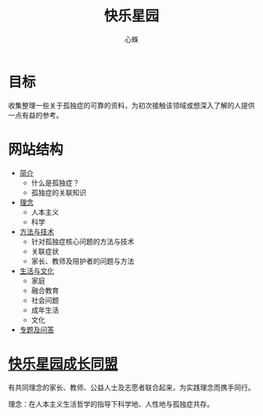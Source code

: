 # -*- mode: org; coding: utf-8; -*-
#+TITLE: 快乐星园
#+AUTHOR: 心蛛

* 目标

收集整理一些关于孤独症的可靠的资料，为初次接触该领域或想深入了解的人提供一点有益的参考。

* 网站结构

- [[file:intro/index.org][简介]]
  - 什么是孤独症？
  - 孤独症的关联知识
- [[file:philosophy/index.org][理念]]
  - 人本主义
  - 科学
- [[file:sci-tech/index.org][方法与技术]]
  - 针对孤独症核心问题的方法与技术
  - 关联症状
  - 家长、教师及陪护者的问题与方法
- [[file:life/index.org][生活与文化]]
  - 家庭
  - 融合教育
  - 社会问题
  - 成年生活
  - 文化
- [[file:topics/index.org][专题及问答]]

* [[file:league/index.org][快乐星园成长同盟]]

有共同理念的家长、教师、公益人士及志愿者联合起来，为实践理念而携手同行。

理念：在人本主义生活哲学的指导下科学地、人性地与孤独症共存。

